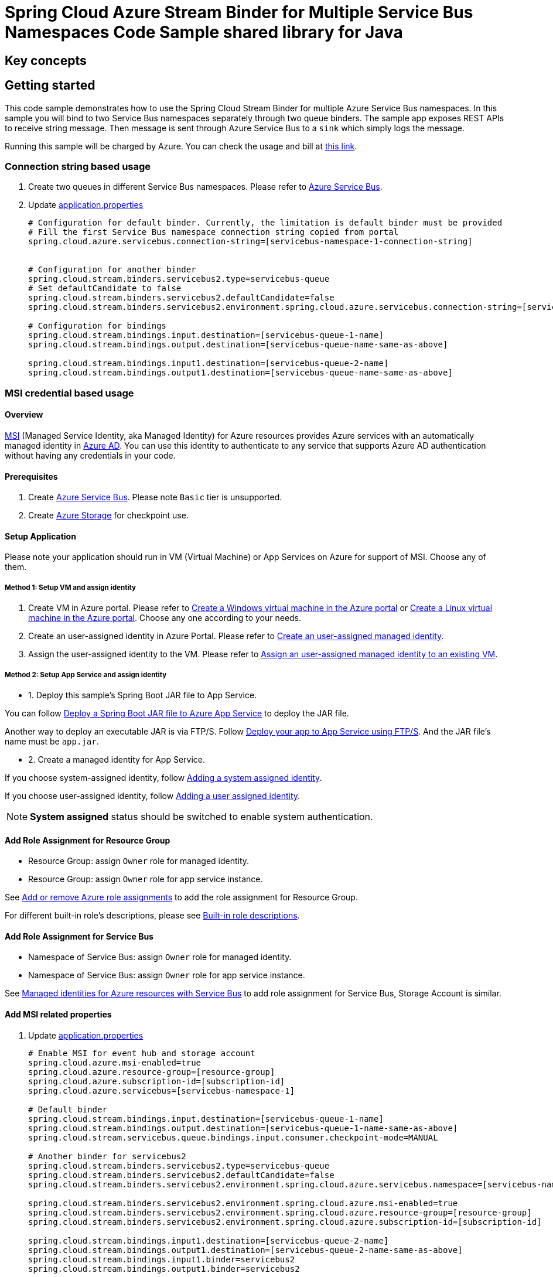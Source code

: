 :instruction: https://github.com/Azure/azure-sdk-for-java/blob/master/sdk/spring/CONTRIBUTING.md#building-from-source

= Spring Cloud Azure Stream Binder for Multiple Service Bus Namespaces Code Sample shared library for Java

== Key concepts
== Getting started

This code sample demonstrates how to use the Spring Cloud Stream Binder for multiple Azure Service Bus namespaces.
In this sample you will bind to two Service Bus namespaces separately through two queue binders.
The sample app exposes REST APIs to receive string message.
Then message is sent through Azure Service Bus to a `sink` which simply logs the message.

Running this sample will be charged by Azure.
You can check the usage and bill at https://azure.microsoft.com/en-us/account/[this link].

=== Connection string based usage

1. Create two queues in different Service Bus namespaces.
Please refer to https://docs.microsoft.com/en-us/azure/service-bus-messaging/service-bus-create-namespace-portal[Azure Service Bus].

2. Update link:src/main/resources/application.properties[application.properties]

+

[source%nowrap,properties]
....

# Configuration for default binder. Currently, the limitation is default binder must be provided
# Fill the first Service Bus namespace connection string copied from portal
spring.cloud.azure.servicebus.connection-string=[servicebus-namespace-1-connection-string]


# Configuration for another binder
spring.cloud.stream.binders.servicebus2.type=servicebus-queue
# Set defaultCandidate to false
spring.cloud.stream.binders.servicebus2.defaultCandidate=false
spring.cloud.stream.binders.servicebus2.environment.spring.cloud.azure.servicebus.connection-string=[servicebus-namespace-2-connection-string]

# Configuration for bindings
spring.cloud.stream.bindings.input.destination=[servicebus-queue-1-name]
spring.cloud.stream.bindings.output.destination=[servicebus-queue-name-same-as-above]

spring.cloud.stream.bindings.input1.destination=[servicebus-queue-2-name]
spring.cloud.stream.bindings.output1.destination=[servicebus-queue-name-same-as-above]
....

=== MSI credential based usage

==== Overview

https://docs.microsoft.com/azure/active-directory/managed-identities-azure-resources/[MSI] (Managed Service Identity, aka Managed Identity) for Azure resources provides Azure services with an automatically managed identity in https://docs.microsoft.com/azure/active-directory/fundamentals/active-directory-whatis[Azure AD].
You can use this identity to authenticate to any service that supports Azure AD authentication without having any credentials in your code.

==== Prerequisites

1. Create https://docs.microsoft.com/en-us/azure/service-bus-messaging/service-bus-quickstart-portal[Azure Service Bus].
Please note `Basic` tier is unsupported.

2. Create https://docs.microsoft.com/azure/storage/[Azure Storage] for checkpoint use.

==== Setup Application

Please note your application should run in VM (Virtual Machine) or App Services on Azure for support of MSI. Choose any of them.

===== Method 1:  Setup VM and assign identity

1. Create VM in Azure portal.
Please refer to https://docs.microsoft.com/azure/virtual-machines/windows/quick-create-portal[Create a Windows virtual machine in the Azure portal] or https://docs.microsoft.com/azure/virtual-machines/linux/quick-create-portal[Create a Linux virtual machine in the Azure portal].
Choose any one according to your needs.

2. Create an user-assigned identity in Azure Portal.
Please refer to https://docs.microsoft.com/azure/active-directory/managed-identities-azure-resources/how-to-manage-ua-identity-portal#create-a-user-assigned-managed-identity[Create an user-assigned managed identity].

3. Assign the user-assigned identity to the VM.
Please refer to https://docs.microsoft.com/azure/active-directory/managed-identities-azure-resources/qs-configure-portal-windows-vm#assign-a-user-assigned-managed-identity-to-an-existing-vm[Assign an user-assigned managed identity to an existing VM].

===== Method 2: Setup App Service and assign identity

- 1. Deploy this sample's Spring Boot JAR file to App Service.

You can follow  https://docs.microsoft.com/java/azure/spring-framework/deploy-spring-boot-java-app-with-maven-plugin?toc=%2Fazure%2Fapp-service%2Fcontainers%2Ftoc.json&view=azure-java-stable[
 Deploy a Spring Boot JAR file to Azure App Service] to deploy the JAR file.

Another way to deploy an executable JAR is via FTP/S. Follow https://docs.microsoft.com/azure/app-service/deploy-ftp[
Deploy your app to App Service using FTP/S].
And the JAR file's name must be `app.jar`.

- 2. Create a managed identity for App Service.

If you choose system-assigned identity, follow https://docs.microsoft.com/azure/app-service/overview-managed-identity#adding-a-system-assigned-identity[
 Adding a system assigned identity].

If you choose user-assigned identity, follow https://docs.microsoft.com/azure/app-service/overview-managed-identity#adding-a-user-assigned-identity[
 Adding a user assigned identity].

[NOTE]
=====
*System assigned* status should be switched to enable system authentication.
=====

==== Add Role Assignment for Resource Group

- Resource Group: assign `Owner` role for managed identity.
- Resource Group: assign `Owner` role for app service instance.

See https://docs.microsoft.com/azure/role-based-access-control/role-assignments-portal[Add or remove Azure role assignments] to add the role assignment for Resource Group.

For different built-in role's descriptions, please see https://docs.microsoft.com/azure/role-based-access-control/built-in-roles[Built-in role descriptions].

==== Add Role Assignment for Service Bus
- Namespace of Service Bus: assign `Owner` role for managed identity.
- Namespace of Service Bus: assign `Owner` role for app service instance.

See https://docs.microsoft.com/en-us/azure/service-bus-messaging/service-bus-managed-service-identity[Managed identities for Azure resources with Service Bus] to add role assignment for Service Bus, Storage Account is similar.


==== Add MSI related properties
1. Update link:src/main/resources/application.properties[application.properties]
+
....
# Enable MSI for event hub and storage account
spring.cloud.azure.msi-enabled=true
spring.cloud.azure.resource-group=[resource-group]
spring.cloud.azure.subscription-id=[subscription-id]
spring.cloud.azure.servicebus=[servicebus-namespace-1]

# Default binder
spring.cloud.stream.bindings.input.destination=[servicebus-queue-1-name]
spring.cloud.stream.bindings.output.destination=[servicebus-queue-1-name-same-as-above]
spring.cloud.stream.servicebus.queue.bindings.input.consumer.checkpoint-mode=MANUAL

# Another binder for servicebus2
spring.cloud.stream.binders.servicebus2.type=servicebus-queue
spring.cloud.stream.binders.servicebus2.defaultCandidate=false
spring.cloud.stream.binders.servicebus2.environment.spring.cloud.azure.servicebus.namespace=[servicebus-namespace-2]

spring.cloud.stream.binders.servicebus2.environment.spring.cloud.azure.msi-enabled=true
spring.cloud.stream.binders.servicebus2.environment.spring.cloud.azure.resource-group=[resource-group]
spring.cloud.stream.binders.servicebus2.environment.spring.cloud.azure.subscription-id=[subscription-id]

spring.cloud.stream.bindings.input1.destination=[servicebus-queue-2-name]
spring.cloud.stream.bindings.output1.destination=[servicebus-queue-2-name-same-as-above]
spring.cloud.stream.bindings.input1.binder=servicebus2
spring.cloud.stream.bindings.output1.binder=servicebus2

# Use manual checkpoint mode
spring.cloud.stream.servicebus.queue.bindings.input1.consumer.checkpoint-mode=MANUAL
....

[NOTE]
====
The *defaultCandidate* configuration item:

Whether the binder configuration is a candidate for being considered a default binder, or can be used only when explicitly referenced.
This allows adding binder configurations without interfering with the default processing.
====

==== Redeploy Application

If you update the role assignment for services, then redeploy the app again.

=== How to run
First, we need to ensure that this {instruction}[instruction] is completed before run.

1. Update stream binding related properties in link:src/main/resources/application.properties[application.properties]

+
[source%nowrap,properties]
....
spring.cloud.stream.bindings.input.destination=[servicebus-queue-1-name]
spring.cloud.stream.bindings.output.destination=[servicebus-queue-name-same-as-above]


spring.cloud.stream.bindings.input1.destination=[servicebus-queue-2-name]
spring.cloud.stream.bindings.output1.destination=[servicebus-queue-name-same-as-above]
....

2. Run the `mvn clean spring-boot:run` in the root of the code sample to get the app running.

3. Send a POST request to test the default binder
+
....
$ curl -X POST http://localhost:8080/messages?message=hello
....
+

4. Verify in your app's logs that a similar message was posted:
+
....
[1] New message received: 'hello'
[1] Message 'hello' successfully checkpointed
....

5. Send another POST request to test the other binder
+
....
$ curl -X POST http://localhost:8080/messages1?message=hello
....
+

6. Verify in your app's logs that a similar message was posted:
+
....
[2] New message received: 'hello'
[2] Message 'hello' successfully checkpointed
....

5. Delete the resources on http://ms.portal.azure.com/[Azure Portal] to avoid unexpected charges.

== Examples
== Troubleshooting
== Next steps
== Contributing
